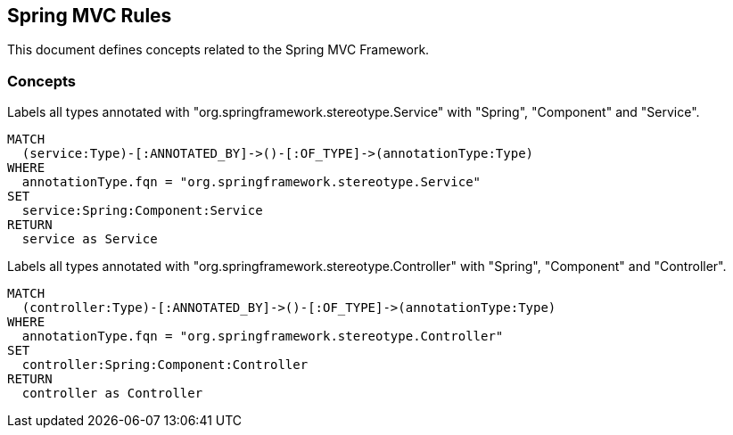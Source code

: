 == Spring MVC Rules

This document defines concepts related to the Spring MVC Framework.

=== Concepts

[[spring-mvc:Service]]
[source,cypher,role="concept"]
.Labels all types annotated with "org.springframework.stereotype.Service" with "Spring", "Component" and "Service".
----
MATCH
  (service:Type)-[:ANNOTATED_BY]->()-[:OF_TYPE]->(annotationType:Type)
WHERE
  annotationType.fqn = "org.springframework.stereotype.Service"
SET
  service:Spring:Component:Service
RETURN
  service as Service
----


[[spring-mvc:Controller]]
[source,cypher,role="concept"]
.Labels all types annotated with "org.springframework.stereotype.Controller" with "Spring", "Component" and "Controller".
----
MATCH
  (controller:Type)-[:ANNOTATED_BY]->()-[:OF_TYPE]->(annotationType:Type)
WHERE
  annotationType.fqn = "org.springframework.stereotype.Controller"
SET
  controller:Spring:Component:Controller
RETURN
  controller as Controller
----

